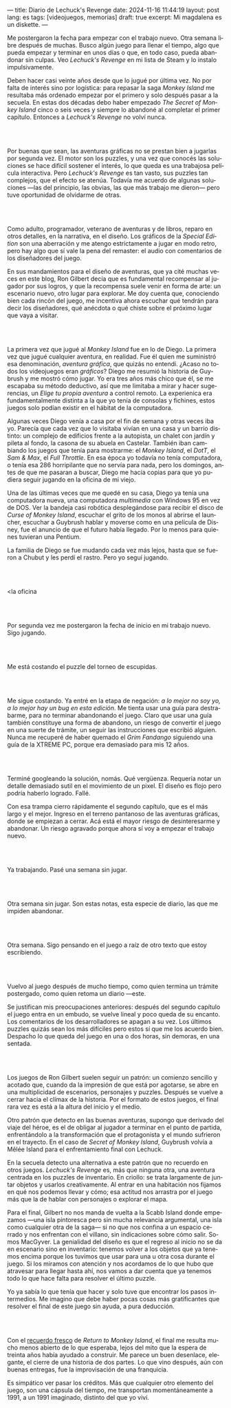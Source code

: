---
title: Diario de Lechuck's Revenge
date: 2024-11-16 11:44:19
layout: post
lang: es
tags: [videojuegos, memorias]
draft: true
excerpt: Mi magdalena es un diskette.
---
#+OPTIONS: toc:nil num:nil
#+LANGUAGE: es


Me postergaron la fecha para empezar con el trabajo nuevo. Otra semana libre después de muchas.
Busco algún juego para llenar el tiempo, algo que pueda empezar y terminar en unos días o que, en todo caso, pueda abandonar sin culpas. Veo /Lechuck's Revenge/ en mi lista de Steam y lo instalo impulsivamente.

Deben hacer casi veinte años desde que lo jugué por última vez. No por falta de interés sino por logística: para repasar la saga /Monkey Island/ me resultaba más ordenado empezar por el primero y solo después pasar a la secuela. En estas dos décadas debo haber empezado /The Secret of Monkey Island/ cinco o seis veces y siempre lo abandoné al completar el primer capítulo. Entonces a /Lechuck's Revenge/ no volví nunca.

#+begin_export html
<br/><br/>
#+end_export

Por buenas que sean, las aventuras gráficas no se prestan bien a jugarlas por segunda vez. El motor son los puzzles, y una vez que conocés las soluciones se hace difícil sostener el interés, lo que queda es una trabajosa película interactiva. Pero /Lechuck's Revenge/ es tan vasto, sus puzzles tan complejos, que el efecto se atenúa. Todavía me acuerdo de algunas soluciones ---las del principio, las obvias, las que más trabajo me dieron--- pero tuve oportunidad de olvidarme de otras.

#+begin_export html
<br/><br/>
#+end_export

Como adulto, programador, veterano de aventuras y de libros, reparo en otros detalles, en la narrativa, en el diseño.
Los gráficos de la /Special Edition/ son una aberración y me atengo estrictamente a jugar en modo retro, pero hay algo que sí vale la pena del remaster: el audio con comentarios de los diseñadores del juego.

En sus mandamientos para el diseño de aventuras, que ya cité muchas veces en este blog, Ron Gilbert decía que es fundamental recompensar al jugador por sus logros, y que la recompensa suele venir en forma de arte: un escenario nuevo, otro lugar para explorar. Me doy cuenta que, conociendo bien cada rincón del juego, me incentiva ahora escuchar qué tendrán para decir los diseñadores, qué anécdota o qué chiste sobre el próximo lugar que vaya a visitar.

#+begin_export html
<br/><br/>
#+end_export

La primera vez que jugué al /Monkey Island/ fue en lo de Diego. La primera vez que jugué cualquier aventura, en realidad. Fue él quien me suministró esa denominación, /aventura gráfica/, que quizás no entendí. ¿Acaso no todos los videojuegos eran /gráficos/? Diego me resumió la historia de Guybrush y me mostró cómo jugar. Yo era tres años más chico que él, se me escapaba su método deductivo, así que me limitaba a mirar y hacer sugerencias, un /Elige tu propia aventura/ a control remoto. La experienica era fundamentalmente distinta a la que yo tenía de consolas y fichines, estos juegos  solo podían existir en el hábitat de la computadora.

Algunas veces Diego venía a casa por el fin de semana y otras veces iba yo. Parecía que cada vez que lo visitaba vivían en una casa y un barrio distinto: un complejo de edificios frente a la autopista, un chalet con jardín y pileta al fondo, la casona de su abuela en Castelar. También iban cambiando los juegos que tenía para mostrarme: el /Monkey Island/, el /DotT/, el /Sam & Max/, el /Full Throttle/. En esa época yo todavía no tenía computadora, o tenía esa 286 horripilante que no servía para nada, pero los domingos, antes de que me pasaran a buscar, Diego me hacía copias para que yo pudiera seguir jugando en la oficina de mi viejo.

Una de las últimas veces que me quedé en su casa, Diego ya tenía una computadora nueva, una computadora /multimedia/ con Windows 95 en vez de DOS. Ver la bandeja casi robótica desplegándose para recibir el disco de /Curse of Monkey Island/, escuchar el grito de los monos al abrirse el launcher, escuchar a Guybrush hablar y moverse como en una película de Disney,
fue el anuncio de que el futuro había llegado. Por lo menos para quienes tuvieran una Pentium.

La familia de Diego se fue mudando cada vez más lejos, hasta que se fueron a Chubut y les perdí el rastro. Pero yo seguí jugando.

#+begin_export html
<br/><br/>
#+end_export

<la oficina

#+begin_export html
<br/><br/>
#+end_export

Por segunda vez me postergaron la fecha de inicio en mi trabajo nuevo. Sigo jugando.

#+begin_export html
<br/><br/>
#+end_export

Me está costando el puzzle del torneo de escupidas.


#+begin_export html
<br/><br/>
#+end_export

Me sigue costando. Ya entré en la etapa de negación: /a lo mejor no soy yo, a lo mejor hay un bug en esta edición/. Me tienta usar una guía para destrabarme, para no terminar abandonando el juego. Claro que usar una guía también constituye una forma de abandono, un riesgo de convertir el juego en una suerte de trámite, un seguir las instrucciones que escribió alguien. Nunca me recuperé de haber quemado el /Grim Fandango/ siguiendo una guía de la XTREME PC, porque era demasiado para mis 12 años.

#+begin_export html
<br/><br/>
#+end_export

Terminé googleando la solución, nomás. Qué vergüenza. Requería notar un detalle demasiado sutil en el movimiento de un pixel. El diseño es flojo pero podría haberlo logrado. Fallé.


Con esa trampa cierro rápidamente el segundo capítulo, que es el más largo y el mejor. Ingreso en el terreno pantanoso de las aventuras gráficas, donde se empiezan a cerrar. Acá está el mayor riesgo de desinteresarme y abandonar. Un riesgo agravado porque ahora sí voy a empezar el trabajo nuevo.

#+begin_export html
<br/><br/>
#+end_export


Ya trabajando. Pasé una semana sin jugar.

#+begin_export html
<br/><br/>
#+end_export

Otra semana sin jugar. Son estas notas, esta especie de diario, las que me impiden abandonar.

#+begin_export html
<br/><br/>
#+end_export

Otra semana. Sigo pensando en el juego a raíz de otro texto que estoy escribiendo.


#+begin_export html
<br/><br/>
#+end_export

Vuelvo al juego después de mucho tiempo, como quien termina un trámite postergado, como quien retoma un diario ---este.

Se justifican mis preocupaciones anteriores: después del segundo capítulo el juego entra en un embudo, se vuelve lineal y poco queda de su encanto. Los comentarios de los desarrolladores se apagan a su vez. Los últimos puzzles quizás sean los más difíciles pero estos sí que me los acuerdo bien. Despacho lo que queda del juego en una o dos horas, sin demoras, en una sentada.

#+begin_export html
<br/><br/>
#+end_export

Los juegos de Ron Gilbert suelen seguir un patrón: un comienzo sencillo y acotado que, cuando da la impresión de que está por agotarse, se abre en una multiplicidad de escenarios, personajes y puzzles. Después se vuelve a cerrar hacia el clímax de la historia. Por el formato de estos juegos, el final rara vez es está a la altura del inicio y el medio.

Otro patrón que detecto en las buenas aventuras, supongo que derivado del viaje del héroe, es el de obligar al jugador a terminar en el punto de partida, enfrentándolo a la transformación que el protagonista y el mundo sufrieron en el trayecto. En el caso de /Secret of Monkey Island/, Guybrush volvía a Mêlée Island para el enfrentamiento final con Lechuck.

En la secuela detecto una alternativa a este patrón que no recuerdo en otros juegos. /Lechuck's Revenge/ es, más que ninguna otra, una aventura centrada en los puzzles de inventario. En criollo: se trata largamente de juntar objetos y usarlos creativamente. Al entrar en una habitación nos fijamos en qué nos podemos llevar y cómo; esa actitud nos arrastra por el juego más que la de hablar con personajes o explorar el mapa.

Para el final, Gilbert no nos manda de vuelta a la Scabb Island donde empezamos ---una isla pintoresca pero sin mucha relevancia argumental, una isla como cualquier otra de la saga--- si no que nos confina a un espacio cerrado y nos enfrentan con el villano, sin indicaciones sobre cómo salir. Somos MacGyver. La genialidad del diseño es que el regreso al inicio no se da en escenario sino en inventario: tenemos volver a los objetos que ya tenemos encima porque los tuvimos que usar para una u otra cosa durante el juego. Si los miramos con atención y nos acordamos de lo que hubo que atravesar para llegar hasta ahí, nos vamos a dar cuenta que ya tenemos todo lo que hace falta para resolver el último puzzle.

Yo ya sabía lo que tenía que hacer y solo tuve que encontrar los pasos intermedios.
Me imagino que debe haber pocas cosas más gratificantes que resolver el final de este juego sin ayuda, a pura deducción.

#+begin_export html
<br/><br/>
#+end_export

Con el [[file:volviendo-los-monos][recuerdo fresco]] de /Return to Monkey Island/, el final me resulta mucho menos abierto de lo que esperaba, lejos del mito que la espera de treinta años había ayudado a construir. Me parece un buen desenlace, elegante, el cierre de una historia de dos partes. Lo que vino después, aún con buenas entregas, fue la improvisación de una franquicia.

Es simpático ver pasar los créditos. Más que cualquier otro elemento del juego, son una cápsula del tiempo, me transportan momentáneamente a 1991, a un 1991 imaginado, distinto del que yo viví.

** Discard :noexport:

<Nuestras familias eran amigas; Hugo, el papá de Diego, había sido compañero de la facultad de mi viejo.

<wolf3d, destruction derby

<Fue una iniciación. El culto a un
